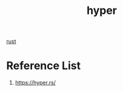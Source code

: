 :PROPERTIES:
:ID:       f7358c45-e531-4209-9a16-8150515b07e8
:END:
#+title: hyper
#+filetags: rust

[[id:a2da1c32-ba1a-4c2c-9374-1bd8896920fa][rust]]

* Reference List
1. https://hyper.rs/
